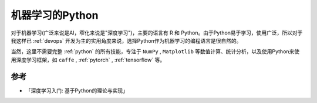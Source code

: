 .. _ml_python:

===================
机器学习的Python
===================

对于机器学习(广泛来说是AI，窄化来说是"深度学习")，主要的语言有 R 和 Python。由于Python易于学习，使用广泛，所以对于我这样已 :ref:`devops` 开发为主的实用角度来说，选择Python作为机器学习的编程语言是很自然的。

当然，这里不需要完整 :ref:`python` 的所有技能，专注于 ``NumPy`` , ``Matplotlib`` 等数值计算、统计分析，以及使用Python来使用深度学习框架，如 ``caffe`` , :ref:`pytorch` , :ref:`tensorflow` 等。



参考
======

- 「深度学习入门: 基于Python的理论与实现」
